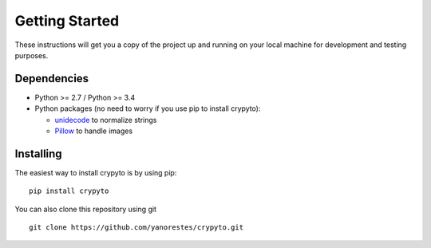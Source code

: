 Getting Started
===============

These instructions will get you a copy of the project up and running on
your local machine for development and testing purposes.

Dependencies
------------

-  Python >= 2.7 / Python >= 3.4
-  Python packages (no need to worry if you use pip to install crypyto):

   -  `unidecode`_ to normalize strings
   -  `Pillow`_ to handle images

Installing
----------

The easiest way to install crypyto is by using pip:

::

   pip install crypyto

You can also clone this repository using git

::

   git clone https://github.com/yanorestes/crypyto.git

.. _unidecode: https://pypi.org/project/Unidecode/
.. _Pillow: https://pypi.org/project/Pillow/